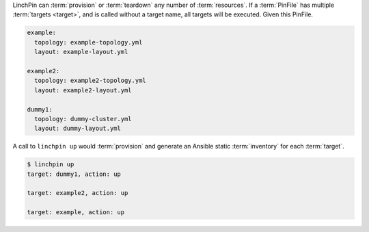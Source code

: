LinchPin can :term:`provision` or :term:`teardown` any number of :term:`resources`. If a :term:`PinFile` has multiple :term:`targets <target>`, and is called without a target name, all targets will be executed. Given this PinFile.

.. code-block:: yaml

    example:
      topology: example-topology.yml
      layout: example-layout.yml

    example2:
      topology: example2-topology.yml
      layout: example2-layout.yml

    dummy1:
      topology: dummy-cluster.yml
      layout: dummy-layout.yml

A call to ``linchpin up`` would :term:`provision` and generate an Ansible static :term:`inventory` for each :term:`target`.

.. code-block:: bash

    $ linchpin up
    target: dummy1, action: up

    target: example2, action: up

    target: example, action: up

